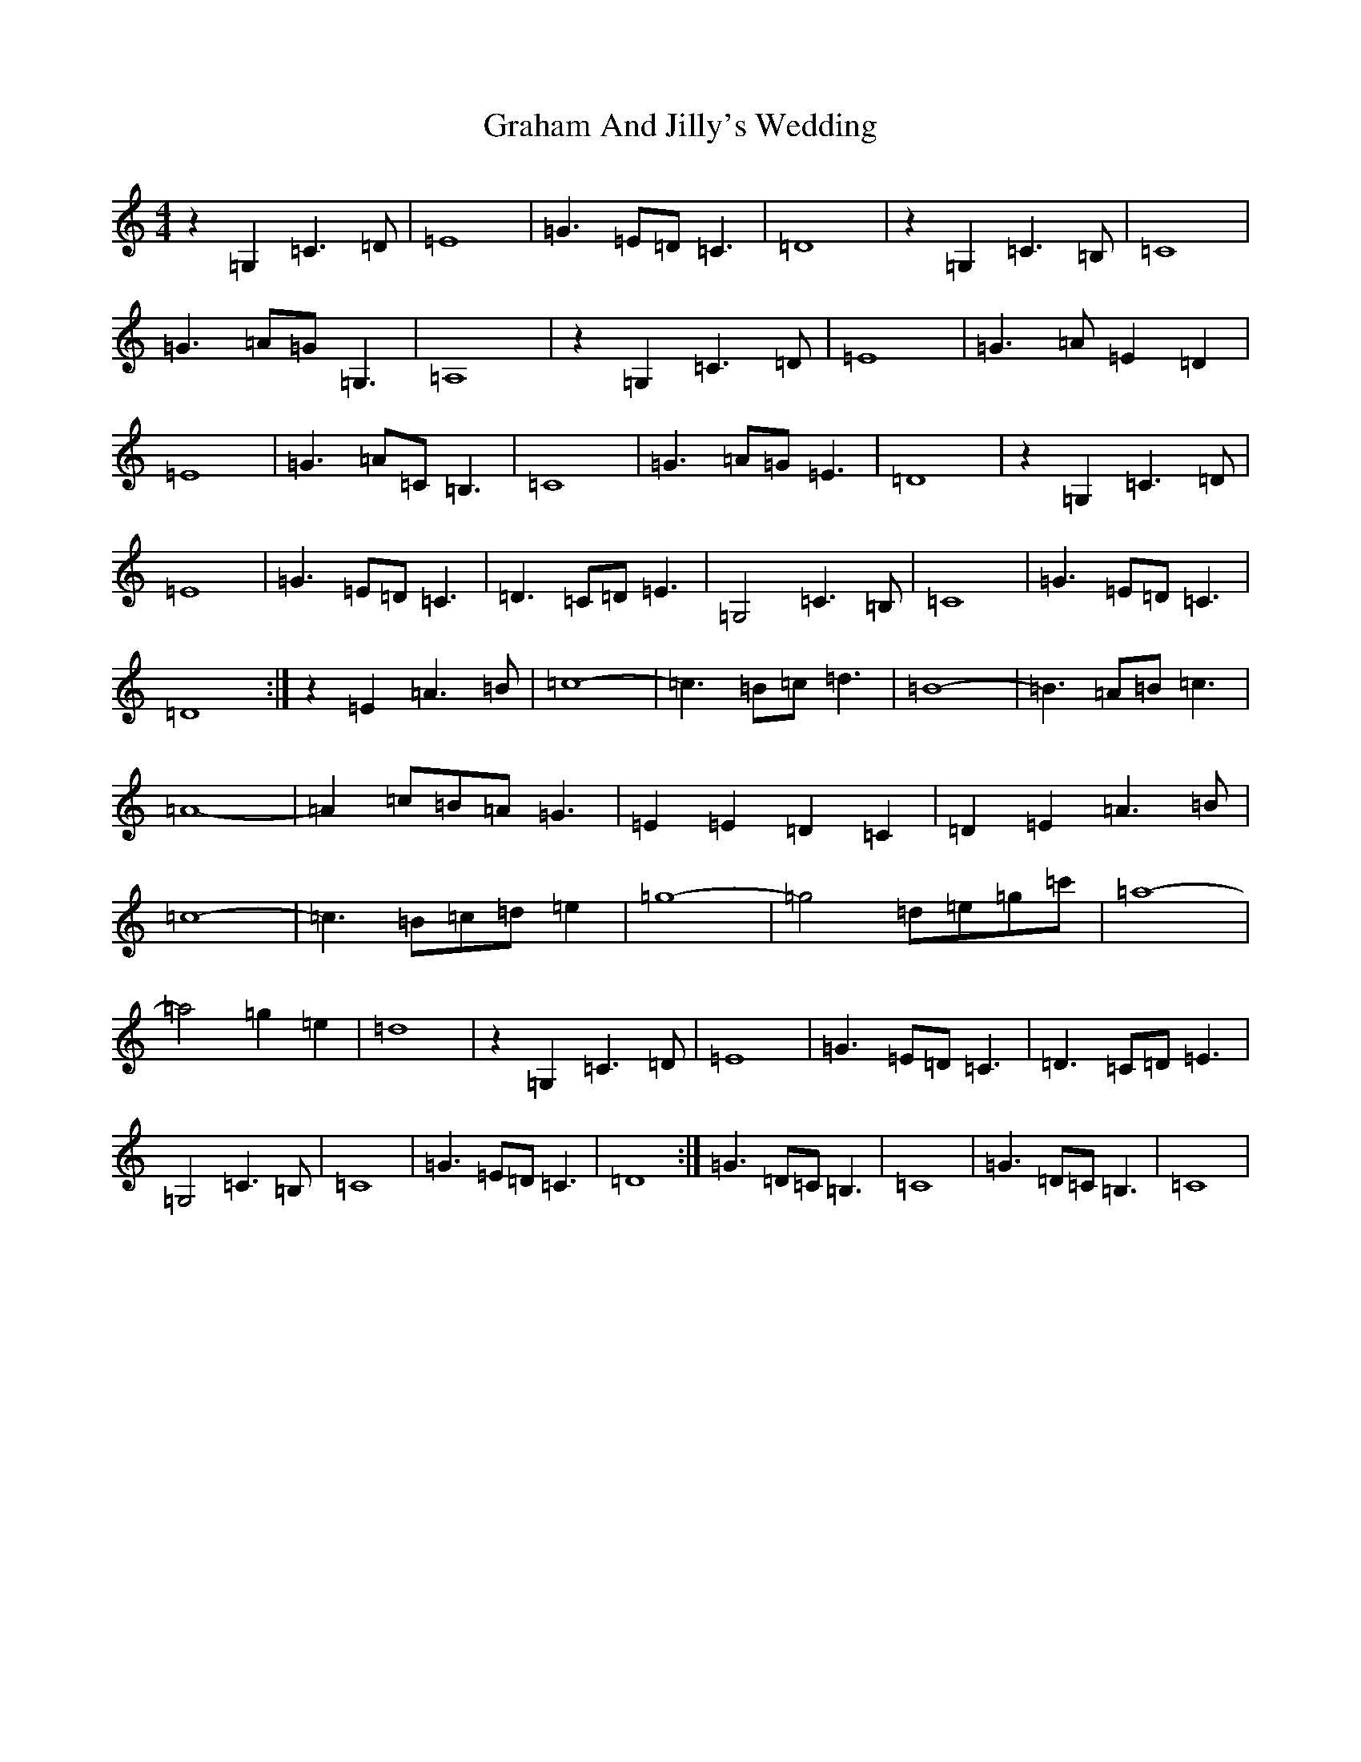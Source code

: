 X: 8263
T: Graham And Jilly's Wedding
S: https://thesession.org/tunes/6129#setting6129
R: reel
M:4/4
L:1/8
K: C Major
z2=G,2=C3=D|=E8|=G3=E=D=C3|=D8|z2=G,2=C3=B,|=C8|=G3=A=G=G,3|=A,8|z2=G,2=C3=D|=E8|=G3=A=E2=D2|=E8|=G3=A=C=B,3|=C8|=G3=A=G=E3|=D8|z2=G,2=C3=D|=E8|=G3=E=D=C3|=D3=C=D=E3|=G,4=C3=B,|=C8|=G3=E=D=C3|=D8:|z2=E2=A3=B|=c8-|=c3=B=c=d3|=B8-|=B3=A=B=c3|=A8-|=A2=c=B=A=G3|=E2=E2=D2=C2|=D2=E2=A3=B|=c8-|=c3=B=c=d=e2|=g8-|=g4=d=e=g=c'|=a8-|=a4=g2=e2|=d8|z2=G,2=C3=D|=E8|=G3=E=D=C3|=D3=C=D=E3|=G,4=C3=B,|=C8|=G3=E=D=C3|=D8:|=G3=D=C=B,3|=C8|=G3=D=C=B,3|=C8|